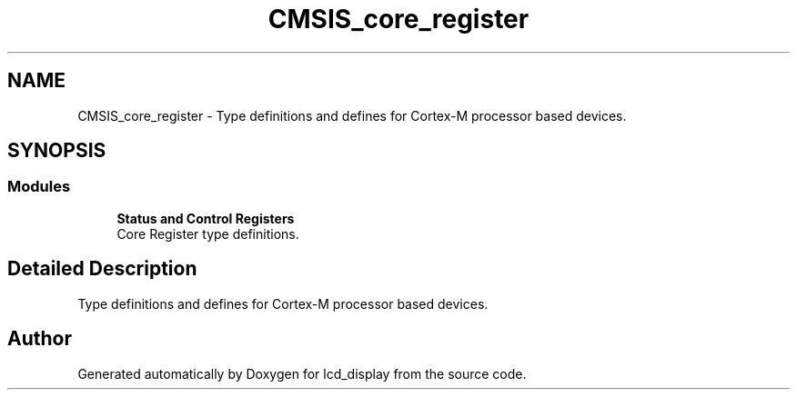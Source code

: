 .TH "CMSIS_core_register" 3 "Thu Oct 29 2020" "lcd_display" \" -*- nroff -*-
.ad l
.nh
.SH NAME
CMSIS_core_register \- Type definitions and defines for Cortex-M processor based devices\&.  

.SH SYNOPSIS
.br
.PP
.SS "Modules"

.in +1c
.ti -1c
.RI "\fBStatus and Control Registers\fP"
.br
.RI "Core Register type definitions\&. "
.in -1c
.SH "Detailed Description"
.PP 
Type definitions and defines for Cortex-M processor based devices\&. 


.SH "Author"
.PP 
Generated automatically by Doxygen for lcd_display from the source code\&.
